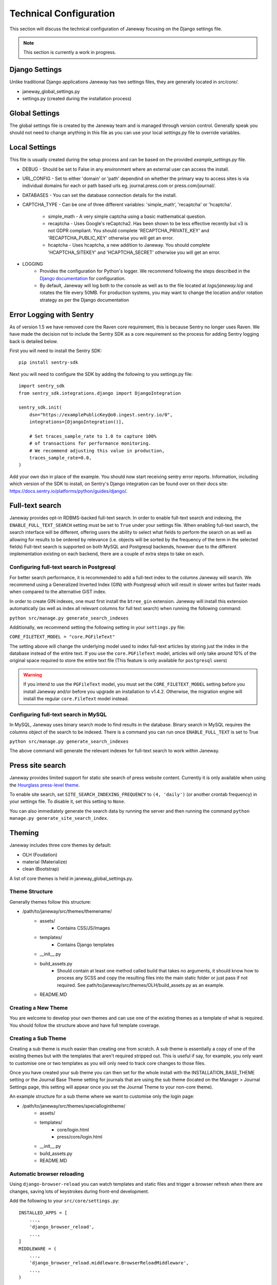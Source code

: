 Technical Configuration
=======================

This section will discuss the technical configuration of Janeway focusing on the Django settings file. 

.. note:: This section is currently a work in progress.


Django Settings
---------------
Unlike traditional Django applications Janeway has two settings files, they are generally located in `src/core/`.

- janeway_global_settings.py
- settings.py (created during the installation process)

Global Settings
---------------
The global settings file is created by the Janeway team and is managed through version control. Generally speak you should not need to change anything in this file as you can use your local `settings.py` file to override variables.

Local Settings
--------------
This file is usually created during the setup process and can be based on the provided `example_settings.py` file.

- DEBUG
  - Should be set to False in any environment where an external user can access the install.
- URL_CONFIG
  - Set to either 'domain' or 'path' dependind on whether the primary way to access sites is via individual domains for each or path based urls eg. journal.press.com or press.com/journal/.
- DATABASES
  - You can set the database connection details for the install.
- CAPTCHA_TYPE
  - Can be one of three different variables: 'simple_math', 'recaptcha' or 'hcaptcha'.
    - simple_math
      - A very simple captcha using a basic mathematical question.
    - recaptcha
      - Uses Google's reCaptcha2. Has been shown to be less effective recently but v3 is not GDPR compliant. You should complete 'RECAPTCHA_PRIVATE_KEY' and 'RECAPTCHA_PUBLIC_KEY' otherwise you will get an error.
    - hcaptcha
      - Uses hcaptcha, a new addition to Janeway. You should complete 'HCAPTCHA_SITEKEY' and 'HCAPTCHA_SECRET' otherwise you will get an error.
- LOGGING
    - Provides the configuration for Python's logger. We recommend following the steps described in the `Django documentation <https://docs.djangoproject.com/en/1.11/topics/logging/>`_ for configuration.
    - By default, Janeway will log both to the console as well as to the file located at `logs/janeway.log` and rotates the file every 50MB. For production systems, you may want to change the location and/or rotation strategy as per the Django documentation

Error Logging with Sentry
-------------------------

As of version 1.5 we have removed core the Raven core requirement, this is because Sentry no longer uses Raven. We have made the decision not to include the Sentry SDK as a core requirement so the process for adding Sentry logging back is detailed below.

First you will need to install the Sentry SDK:

::

    pip install sentry-sdk

Next you will need to configure the SDK by adding the following to you settings.py file:

::

    import sentry_sdk
    from sentry_sdk.integrations.django import DjangoIntegration

    sentry_sdk.init(
        dsn="https://examplePublicKey@o0.ingest.sentry.io/0",
        integrations=[DjangoIntegration()],

        # Set traces_sample_rate to 1.0 to capture 100%
        # of transactions for performance monitoring.
        # We recommend adjusting this value in production,
        traces_sample_rate=0.0,
    )


Add your own dsn in place of the example. You should now start receiving sentry error reports. Information, including which version of the SDK to install, on Sentry's Django integration can be found over on their docs site: https://docs.sentry.io/platforms/python/guides/django/.


Full-text search
----------------

Janeway provides opt-in RDBMS-backed full-text search. In order to enable full-text search and indexing, the ``ENABLE_FULL_TEXT_SEARCH`` setting must be set to ``True`` under your settings file.
When enabling full-text search, the search interface will be different, offering users the ability to select what fields to perform the search on as well as allowing for results to be ordered by relevance 
(i.e. objects will be sorted by the frequency of the term in the selected fields)
Full-text search is supported on both MySQL and Postgresql backends, however due to the different implementation existing on each backend, there are a couple of extra steps to take on each.

Configuring full-text search in Postgresql
~~~~~~~~~~~~~~~~~~~~~~~~~~~~~~~~~~~~~~~~~~

For better search performance, it is recommended to add a full-text index to the columns Janeway will search.
We recommend using a Generalized Inverted Index (GIN) with Postgresql which will result in slower writes but faster reads when compared to the alternative GiST index.

In order to create GIN indexes, one must first install the ``btree_gin`` extension. Janeway will install this extension automatically (as well as index all relevant columns for full text search) when running the
following command:

``python src/manage.py generate_search_indexes``

Additionally, we recommend setting the following setting in your ``settings.py`` file:

``CORE_FILETEXT_MODEL = "core.PGFileText"``

The setting above will change the underlying model used to index full-text articles by storing just the index in the database
instead of the entire text. If you use the ``core.PGFileText`` model, articles will only take around 10% of the original space required to store
the entire text file (This feature is only available for ``postgresql`` users)

.. warning::
    If you intend to use the ``PGFileText`` model, you must set the ``CORE_FILETEXT_MODEL`` setting before you install Janeway and/or before you
    upgrade an installation to v1.4.2. Otherwise, the migration engine will install the regular ``core.FileText`` model instead.

Configuring full-text search in MySQL
~~~~~~~~~~~~~~~~~~~~~~~~~~~~~~~~~~~~~

In MySQL, Janeway uses binary search mode to find results in the database. Binary search in MySQL requires the columns object of the search to be indexed.
There is a command you can run once ``ENABLE_FULL_TEXT`` is set to True

``python src/manage.py generate_search_indexes``

The above command will generate the relevant indexes for full-text search to work within Janeway.


Press site search
-----------------

Janeway provides limited support for static site search of press website content. Currently it is only available when using the `Hourglass press-level theme <https://github.com/BirkbeckCTP/hourglass>`_.

To enable site search, set ``SITE_SEARCH_INDEXING_FREQUENCY`` to ``(4, 'daily')`` (or another crontab frequency) in your settings file. To disable it, set this setting to ``None``.

You can also immediately generate the search data by running the server and then running the command ``python manage.py generate_site_search_index``.

Theming
--------
Janeway includes three core themes by default:

- OLH (Foudation)
- material (Materialize)
- clean (Bootstrap)

A list of core themes is held in janeway_global_settings.py.

Theme Structure
~~~~~~~~~~~~~~~

Generally themes follow this structure:

- /path/to/janeway/src/themes/themename/
    - assets/
        - Contains CSS/JS/Images
    - templates/
        - Contains Django templates
    - __init__.py
    - build_assets.py
        - Should contain at least one method called build that takes no arguments, it should know how to process any SCSS and copy the resulting files into the main static folder or just pass if not required. See path/to/janeway/src/themes/OLH/build_assets.py as an example.
    - README.MD

Creating a New Theme
~~~~~~~~~~~~~~~~~~~~
You are welcome to develop your own themes and can use one of the existing themes as a template of what is required. You should follow the structure above and have full template coverage.

Creating a Sub Theme
~~~~~~~~~~~~~~~~~~~~
Creating a sub theme is much easier than creating one from scratch. A sub theme is essentially a copy of one of the existing themes but with the templates that aren't required stripped out. This is useful if say, for example, you only want to customise one or two templates as you will only need to track core changes to those files.

Once you have created your sub theme you can then set for the whole install with the INSTALLATION_BASE_THEME setting or the Journal Base Theme setting for journals that are using the sub theme (located on the Manager > Journal Settings page, this setting will appear once you set the Journal Theme to your non-core theme).

An example structure for a sub theme where we want to customise only the login page:

- /path/to/janeway/src/themes/speciallogintheme/
    - assets/
    - templates/
        - core/login.html
        - press/core/login.html
    - __init__.py
    - build_assets.py
    - README.MD

Automatic browser reloading
~~~~~~~~~~~~~~~~~~~~~~~~~~~

Using ``django-browser-reload`` you can watch templates and static files and trigger a browser refresh when there are changes, saving lots of keystrokes during front-end development.

Add the following to your ``src/core/settings.py``::

    INSTALLED_APPS = [
        ...,
        'django_browser_reload',
        ...,
    ]
    MIDDLEWARE = (
        ...,
        'django_browser_reload.middleware.BrowserReloadMiddleware',
        ...,
    )
